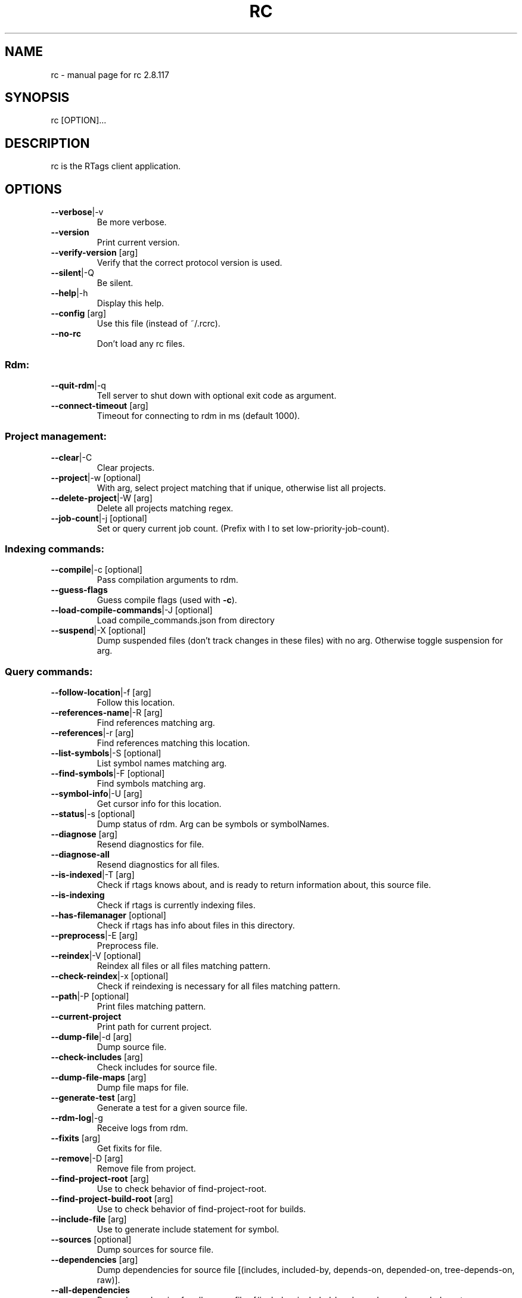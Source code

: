 .\" DO NOT MODIFY THIS FILE!  It was generated by help2man 1.47.4.
.TH RC "7" "March 2017" "rc 2.8.117" "User Commands"
.SH NAME
rc \- manual page for rc 2.8.117
.SH SYNOPSIS
rc [OPTION]...
.SH DESCRIPTION
rc is the RTags client application.
.PP
.SH OPTIONS
.TP
\fB\-\-verbose\fR|\-v
Be more verbose.
.TP
\fB\-\-version\fR
Print current version.
.TP
\fB\-\-verify\-version\fR [arg]
Verify that the correct protocol version is used.
.TP
\fB\-\-silent\fR|\-Q
Be silent.
.TP
\fB\-\-help\fR|\-h
Display this help.
.TP
\fB\-\-config\fR [arg]
Use this file (instead of ~/.rcrc).
.TP
\fB\-\-no\-rc\fR
Don't load any rc files.
.SS "Rdm:"
.TP
\fB\-\-quit\-rdm\fR|\-q
Tell server to shut down with optional exit code as argument.
.TP
\fB\-\-connect\-timeout\fR [arg]
Timeout for connecting to rdm in ms (default 1000).
.SS "Project management:"
.TP
\fB\-\-clear\fR|\-C
Clear projects.
.TP
\fB\-\-project\fR|\-w [optional]
With arg, select project matching that if unique, otherwise list all projects.
.TP
\fB\-\-delete\-project\fR|\-W [arg]
Delete all projects matching regex.
.TP
\fB\-\-job\-count\fR|\-j [optional]
Set or query current job count. (Prefix with l to set low\-priority\-job\-count).
.SS "Indexing commands:"
.TP
\fB\-\-compile\fR|\-c [optional]
Pass compilation arguments to rdm.
.TP
\fB\-\-guess\-flags\fR
Guess compile flags (used with \fB\-c\fR).
.TP
\fB\-\-load\-compile\-commands\fR|\-J [optional]
Load compile_commands.json from directory
.TP
\fB\-\-suspend\fR|\-X [optional]
Dump suspended files (don't track changes in these files) with no arg. Otherwise toggle suspension for arg.
.SS "Query commands:"
.TP
\fB\-\-follow\-location\fR|\-f [arg]
Follow this location.
.TP
\fB\-\-references\-name\fR|\-R [arg]
Find references matching arg.
.TP
\fB\-\-references\fR|\-r [arg]
Find references matching this location.
.TP
\fB\-\-list\-symbols\fR|\-S [optional]
List symbol names matching arg.
.TP
\fB\-\-find\-symbols\fR|\-F [optional]
Find symbols matching arg.
.TP
\fB\-\-symbol\-info\fR|\-U [arg]
Get cursor info for this location.
.TP
\fB\-\-status\fR|\-s [optional]
Dump status of rdm. Arg can be symbols or symbolNames.
.TP
\fB\-\-diagnose\fR [arg]
Resend diagnostics for file.
.TP
\fB\-\-diagnose\-all\fR
Resend diagnostics for all files.
.TP
\fB\-\-is\-indexed\fR|\-T [arg]
Check if rtags knows about, and is ready to return information about, this source file.
.TP
\fB\-\-is\-indexing\fR
Check if rtags is currently indexing files.
.TP
\fB\-\-has\-filemanager\fR [optional]
Check if rtags has info about files in this directory.
.TP
\fB\-\-preprocess\fR|\-E [arg]
Preprocess file.
.TP
\fB\-\-reindex\fR|\-V [optional]
Reindex all files or all files matching pattern.
.TP
\fB\-\-check\-reindex\fR|\-x [optional]
Check if reindexing is necessary for all files matching pattern.
.TP
\fB\-\-path\fR|\-P [optional]
Print files matching pattern.
.TP
\fB\-\-current\-project\fR
Print path for current project.
.TP
\fB\-\-dump\-file\fR|\-d [arg]
Dump source file.
.TP
\fB\-\-check\-includes\fR [arg]
Check includes for source file.
.TP
\fB\-\-dump\-file\-maps\fR [arg]
Dump file maps for file.
.TP
\fB\-\-generate\-test\fR [arg]
Generate a test for a given source file.
.TP
\fB\-\-rdm\-log\fR|\-g
Receive logs from rdm.
.TP
\fB\-\-fixits\fR [arg]
Get fixits for file.
.TP
\fB\-\-remove\fR|\-D [arg]
Remove file from project.
.TP
\fB\-\-find\-project\-root\fR [arg]
Use to check behavior of find\-project\-root.
.TP
\fB\-\-find\-project\-build\-root\fR [arg]
Use to check behavior of find\-project\-root for builds.
.TP
\fB\-\-include\-file\fR [arg]
Use to generate include statement for symbol.
.TP
\fB\-\-sources\fR [optional]
Dump sources for source file.
.TP
\fB\-\-dependencies\fR [arg]
Dump dependencies for source file [(includes, included\-by, depends\-on, depended\-on, tree\-depends\-on, raw)].
.TP
\fB\-\-all\-dependencies\fR
Dump dependencies for all source files [(includes, included\-by, depends\-on, depended\-on, tree\-depends\-on, raw)].
.TP
\fB\-\-reload\-file\-manager\fR|\-B
Reload file manager.
.TP
\fB\-\-man\fR
Output XML for xmltoman to generate man page for rc :\-)
.TP
\fB\-\-code\-complete\-at\fR|\-l [arg]
Code complete at location: arg is file:line:col.
.TP
\fB\-\-send\-diagnostics\fR [arg]
Only for debugging. Send data to all \fB\-G\fR connections.
.TP
\fB\-\-dump\-completions\fR
Dump cached completions.
.TP
\fB\-\-dump\-compile\-commands\fR
Dump compilation database for project.
.TP
\fB\-\-set\-buffers\fR [optional]
Set active buffers (list of filenames for active buffers in editor).
.TP
\fB\-\-list\-buffers\fR
List active buffers.
.TP
\fB\-\-list\-cursor\-kinds\fR
List spelling for known cursor kinds.
.TP
\fB\-\-class\-hierarchy\fR [arg]
Dump class hierarcy for struct/class at location.
.TP
\fB\-\-debug\-locations\fR [optional]
Manipulate debug locations.
.TP
\fB\-\-validate\fR
Validate database files for current project.
.TP
\fB\-\-tokens\fR [arg]
Dump tokens for file. \fB\-\-tokens\fR file.cpp:123\-321 for range.
.SS "Command flags:"
.TP
\fB\-\-strip\-paren\fR|\-p
Strip parens in various contexts.
.TP
\fB\-\-max\fR|\-M [arg]
Max lines of output for queries.
.TP
\fB\-\-reverse\-sort\fR|\-O
Sort output reversed.
.TP
\fB\-\-rename\fR
Used for \fB\-\-references\fR to indicate that we're using the results to rename symbols.
.TP
\fB\-\-unsaved\-file\fR [arg]
Pass unsaved file on command line. E.g. \fB\-\-unsaved\-file\fR=\fI\,main\/\fR.cpp:1200 then write 1200 bytes on stdin.
.TP
\fB\-\-log\-file\fR|\-L [arg]
Log to this file.
.TP
\fB\-\-no\-context\fR|\-N
Don't print context for locations.
.TP
\fB\-\-path\-filter\fR|\-i [arg]
Filter out results not matching with arg.
.TP
\fB\-\-dependency\-filter\fR [arg]
Filter out results unless argument depends on them.
.TP
\fB\-\-range\-filter\fR [arg]
Filter out results not in the specified range.
.TP
\fB\-\-filter\-system\-headers\fR|\-H
Don't exempt system headers from path filters.
.TP
\fB\-\-all\-references\fR|\-e
Include definitions/declarations/constructors/destructors for references. Used for rename symbol.
.TP
\fB\-\-target\-usrs\fR
Print all matching usr targets for \fB\-f\fR. Used for debugging.
.TP
\fB\-\-all\-targets\fR
Print multiple targets for \fB\-f\fR. Sorted by best match.
.TP
\fB\-\-elisp\fR|\-Y
Output elisp: (list "one" "two" ...).
.TP
\fB\-\-json\fR
Output json.
.TP
\fB\-\-diagnostics\fR|\-m
Receive async formatted diagnostics from rdm.
.TP
\fB\-\-match\-regexp\fR|\-Z
Treat various text patterns as regexps (\fB\-P\fR, \fB\-i\fR, \fB\-V\fR).
.TP
\fB\-\-match\-icase\fR|\-I
Match case insensitively
.TP
\fB\-\-absolute\-path\fR|\-K
Print files with absolute path.
.TP
\fB\-\-socket\-file\fR|\-n [arg]
Use this socket file (default ~/.rdm).
.TP
\fB\-\-socket\-address\fR [arg]
Use this host:port combination (instead of \fB\-\-socket\-file\fR).
.TP
\fB\-\-timeout\fR|\-y [arg]
Max time in ms to wait for job to finish (default no timeout).
.TP
\fB\-\-find\-virtuals\fR|\-k
Use in combinations with \fB\-R\fR or \fB\-r\fR to show other implementations of this function.
.TP
\fB\-\-find\-file\-prefer\-exact\fR|\-A
Use to make \fB\-\-find\-file\fR prefer exact matches over partial matches.
.TP
\fB\-\-symbol\-info\-include\-parents\fR
Use to make \fB\-\-symbol\-info\fR include parent symbols.
.TP
\fB\-\-symbol\-info\-include\-targets\fR
Use to make \fB\-\-symbol\-info\fR include target symbols.
.TP
\fB\-\-symbol\-info\-include\-references\fR
Use to make \fB\-\-symbol\-info\fR include reference symbols.
.TP
\fB\-\-symbol\-info\-include\-base\-classes\fR
Use to make \fB\-\-symbol\-info\fR include baseclasses' symbols.
.TP
\fB\-\-cursor\-kind\fR
Include cursor kind in \fB\-\-find\-symbols\fR output.
.TP
\fB\-\-display\-name\fR
Include display name in \fB\-\-find\-symbols\fR output.
.TP
\fB\-\-current\-file\fR [arg]
Pass along which file is being edited to give rdm a better chance at picking the right project.
.TP
\fB\-\-declaration\-only\fR|\-G
Filter out definitions (unless inline).
.TP
\fB\-\-definition\-only\fR
Filter out declarations (unless inline).
.TP
\fB\-\-kind\-filter\fR [arg]
Only return results matching this kind.
.TP
\fB\-\-containing\-function\fR|\-o
Include name of containing function in output.
.TP
\fB\-\-containing\-function\-location\fR
Include location of containing function in output.
.TP
\fB\-\-build\-index\fR [arg]
For sources with multiple builds, use the arg'th.
.TP
\fB\-\-compilation\-flags\-only\fR
For \fB\-\-source\fR, only print compilation flags.
.TP
\fB\-\-compilation\-flags\-split\-line\fR
For \fB\-\-source\fR, print one compilation flag per line.
.TP
\fB\-\-dump\-include\-headers\fR
For \fB\-\-dump\-file\fR, also dump dependencies.
.TP
\fB\-\-silent\-query\fR
Don't log this request in rdm.
.TP
\fB\-\-synchronous\-completions\fR
Wait for completion results and print them to stdout.
.TP
\fB\-\-synchronous\-diagnostics\fR
Wait for diagnostics and print them to stdout.
.TP
\fB\-\-xml\fR
Output XML
.TP
\fB\-\-no\-sort\-references\-by\-input\fR
Don't sort references by input position.
.TP
\fB\-\-project\-root\fR [arg]
Override project root for compile commands.
.TP
\fB\-\-rtags\-config\fR [arg]
Print out .rtags\-config for argument.
.TP
\fB\-\-wildcard\-symbol\-names\fR|\-a
Expand * like wildcards in \fB\-\-list\-symbols\fR and \fB\-\-find\-symbols\fR.
.TP
\fB\-\-no\-color\fR|\-z
Don't colorize context.
.TP
\fB\-\-wait\fR
Wait for reindexing to finish.
.TP
\fB\-\-autotest\fR
Turn on behaviors appropriate for running autotests.
.TP
\fB\-\-code\-complete\-include\-macros\fR
Include macros in code completion results.
.TP
\fB\-\-code\-complete\-includes\fR
Give includes in completion results.
.TP
\fB\-\-code\-complete\-no\-wait\fR
Don't wait for synchronous completion if the translation unit has to be created.
.TP
\fB\-\-code\-complete\-prefix\fR [arg]
Filter out code completion results that don't start with this prefix.
.TP
\fB\-\-code\-completion\-enabled\fR|\-b
Inform rdm that we're code\-completing. Use with \fB\-\-diagnose\fR
.TP
\fB\-\-no\-spell\-checking\fR
Don't produce spell check info in diagnostics.
.TP
\fB\-\-tokens\-include\-symbols\fR
Include symbols for tokens.
.TP
\fB\-\-no\-realpath\fR
Don't resolve paths using realpath(3).
.SH "SEE ALSO"
rdm(7)
